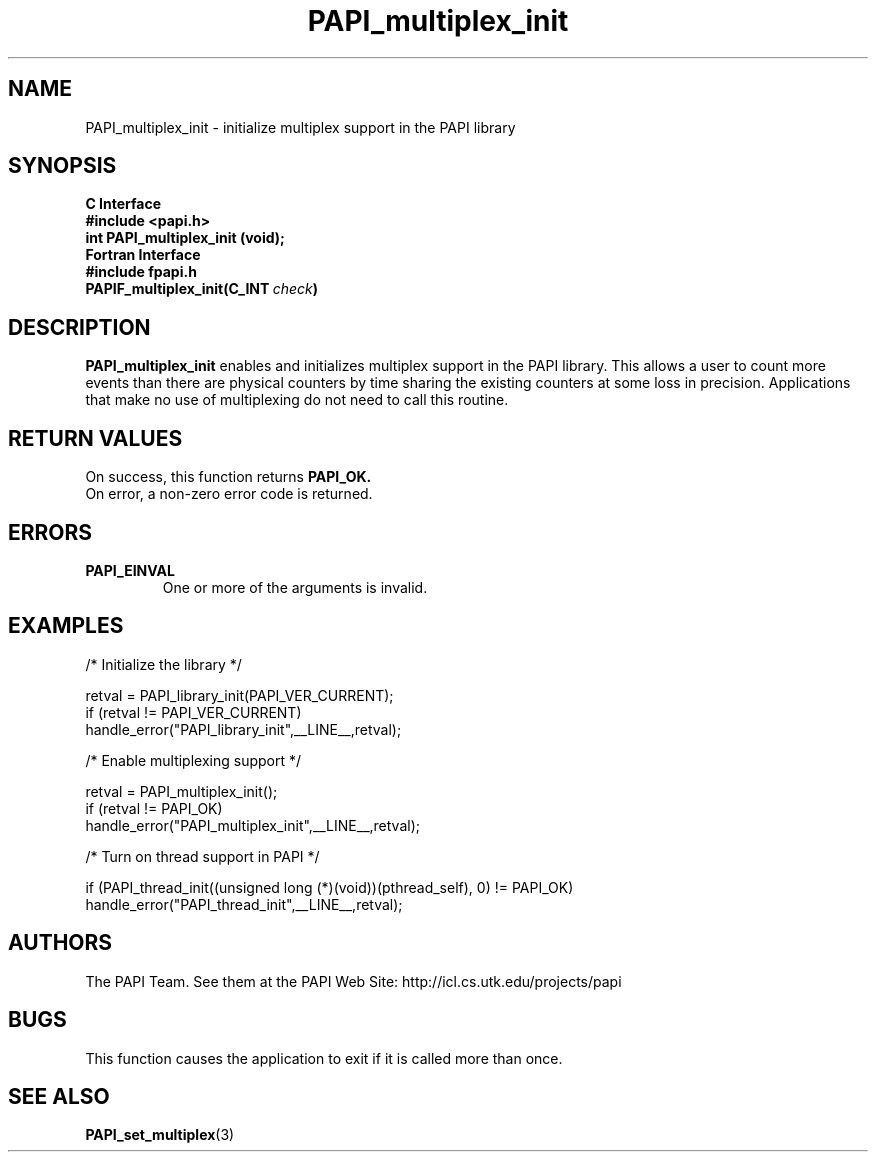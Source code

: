 .\" $Id$
.TH PAPI_multiplex_init 3 "November, 2003" "PAPI Programmer's Reference" "PAPI"

.SH NAME
PAPI_multiplex_init \- initialize multiplex support in the PAPI library

.SH SYNOPSIS
.B C Interface
.nf
.B #include <papi.h>
.BI "int PAPI_multiplex_init (void);"
.fi
.B Fortran Interface
.nf
.B #include "fpapi.h"
.BI PAPIF_multiplex_init(C_INT\  check )
.fi

.SH DESCRIPTION
.B "PAPI_multiplex_init"
enables and initializes multiplex support in the PAPI library.
This allows a user to count more events than there are physical counters
by time sharing the existing counters at some loss in precision.
Applications that make no use of multiplexing do not need to call
this routine.

.SH RETURN VALUES
On success, this function returns
.B "PAPI_OK."
 On error, a non-zero error code is returned.

.SH ERRORS
.TP
.B "PAPI_EINVAL"
One or more of the arguments is invalid.
.fi

.SH EXAMPLES
.nf         
.if t .ft CW
  /* Initialize the library */

  retval = PAPI_library_init(PAPI_VER_CURRENT);
  if (retval != PAPI_VER_CURRENT)
    handle_error("PAPI_library_init",__LINE__,retval);

  /* Enable multiplexing support */

  retval = PAPI_multiplex_init();
  if (retval != PAPI_OK)
    handle_error("PAPI_multiplex_init",__LINE__,retval);
  
  /* Turn on thread support in PAPI */

  if (PAPI_thread_init((unsigned long (*)(void))(pthread_self), 0) != PAPI_OK)
    handle_error("PAPI_thread_init",__LINE__,retval);
.if t .ft P
.fi

.SH AUTHORS
The PAPI Team. See them at the PAPI Web Site: 
http://icl.cs.utk.edu/projects/papi

.SH BUGS
This function causes the application to exit if it is called more than once.

.SH SEE ALSO
.BR PAPI_set_multiplex "(3)"
